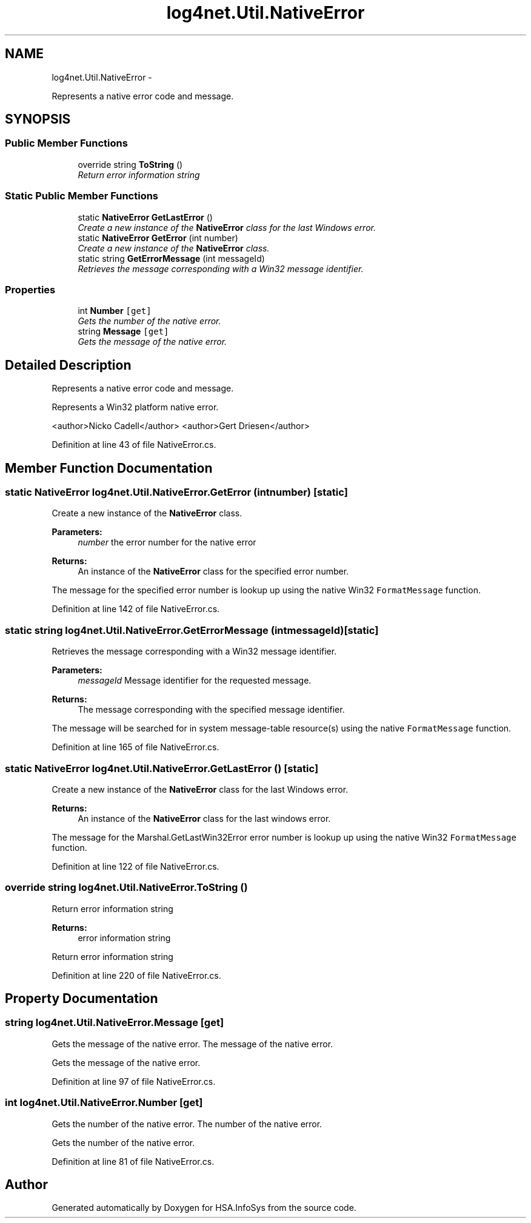 .TH "log4net.Util.NativeError" 3 "Fri Jul 5 2013" "Version 1.0" "HSA.InfoSys" \" -*- nroff -*-
.ad l
.nh
.SH NAME
log4net.Util.NativeError \- 
.PP
Represents a native error code and message\&.  

.SH SYNOPSIS
.br
.PP
.SS "Public Member Functions"

.in +1c
.ti -1c
.RI "override string \fBToString\fP ()"
.br
.RI "\fIReturn error information string \fP"
.in -1c
.SS "Static Public Member Functions"

.in +1c
.ti -1c
.RI "static \fBNativeError\fP \fBGetLastError\fP ()"
.br
.RI "\fICreate a new instance of the \fBNativeError\fP class for the last Windows error\&. \fP"
.ti -1c
.RI "static \fBNativeError\fP \fBGetError\fP (int number)"
.br
.RI "\fICreate a new instance of the \fBNativeError\fP class\&. \fP"
.ti -1c
.RI "static string \fBGetErrorMessage\fP (int messageId)"
.br
.RI "\fIRetrieves the message corresponding with a Win32 message identifier\&. \fP"
.in -1c
.SS "Properties"

.in +1c
.ti -1c
.RI "int \fBNumber\fP\fC [get]\fP"
.br
.RI "\fIGets the number of the native error\&. \fP"
.ti -1c
.RI "string \fBMessage\fP\fC [get]\fP"
.br
.RI "\fIGets the message of the native error\&. \fP"
.in -1c
.SH "Detailed Description"
.PP 
Represents a native error code and message\&. 

Represents a Win32 platform native error\&. 
.PP
<author>Nicko Cadell</author> <author>Gert Driesen</author> 
.PP
Definition at line 43 of file NativeError\&.cs\&.
.SH "Member Function Documentation"
.PP 
.SS "static \fBNativeError\fP log4net\&.Util\&.NativeError\&.GetError (intnumber)\fC [static]\fP"

.PP
Create a new instance of the \fBNativeError\fP class\&. 
.PP
\fBParameters:\fP
.RS 4
\fInumber\fP the error number for the native error
.RE
.PP
\fBReturns:\fP
.RS 4
An instance of the \fBNativeError\fP class for the specified error number\&. 
.RE
.PP
.PP
The message for the specified error number is lookup up using the native Win32 \fCFormatMessage\fP function\&. 
.PP
Definition at line 142 of file NativeError\&.cs\&.
.SS "static string log4net\&.Util\&.NativeError\&.GetErrorMessage (intmessageId)\fC [static]\fP"

.PP
Retrieves the message corresponding with a Win32 message identifier\&. 
.PP
\fBParameters:\fP
.RS 4
\fImessageId\fP Message identifier for the requested message\&.
.RE
.PP
\fBReturns:\fP
.RS 4
The message corresponding with the specified message identifier\&. 
.RE
.PP
.PP
The message will be searched for in system message-table resource(s) using the native \fCFormatMessage\fP function\&. 
.PP
Definition at line 165 of file NativeError\&.cs\&.
.SS "static \fBNativeError\fP log4net\&.Util\&.NativeError\&.GetLastError ()\fC [static]\fP"

.PP
Create a new instance of the \fBNativeError\fP class for the last Windows error\&. 
.PP
\fBReturns:\fP
.RS 4
An instance of the \fBNativeError\fP class for the last windows error\&. 
.RE
.PP
.PP
The message for the Marshal\&.GetLastWin32Error error number is lookup up using the native Win32 \fCFormatMessage\fP function\&. 
.PP
Definition at line 122 of file NativeError\&.cs\&.
.SS "override string log4net\&.Util\&.NativeError\&.ToString ()"

.PP
Return error information string 
.PP
\fBReturns:\fP
.RS 4
error information string
.RE
.PP
.PP
Return error information string 
.PP
Definition at line 220 of file NativeError\&.cs\&.
.SH "Property Documentation"
.PP 
.SS "string log4net\&.Util\&.NativeError\&.Message\fC [get]\fP"

.PP
Gets the message of the native error\&. The message of the native error\&. 
.PP
Gets the message of the native error\&. 
.PP
Definition at line 97 of file NativeError\&.cs\&.
.SS "int log4net\&.Util\&.NativeError\&.Number\fC [get]\fP"

.PP
Gets the number of the native error\&. The number of the native error\&. 
.PP
Gets the number of the native error\&. 
.PP
Definition at line 81 of file NativeError\&.cs\&.

.SH "Author"
.PP 
Generated automatically by Doxygen for HSA\&.InfoSys from the source code\&.
